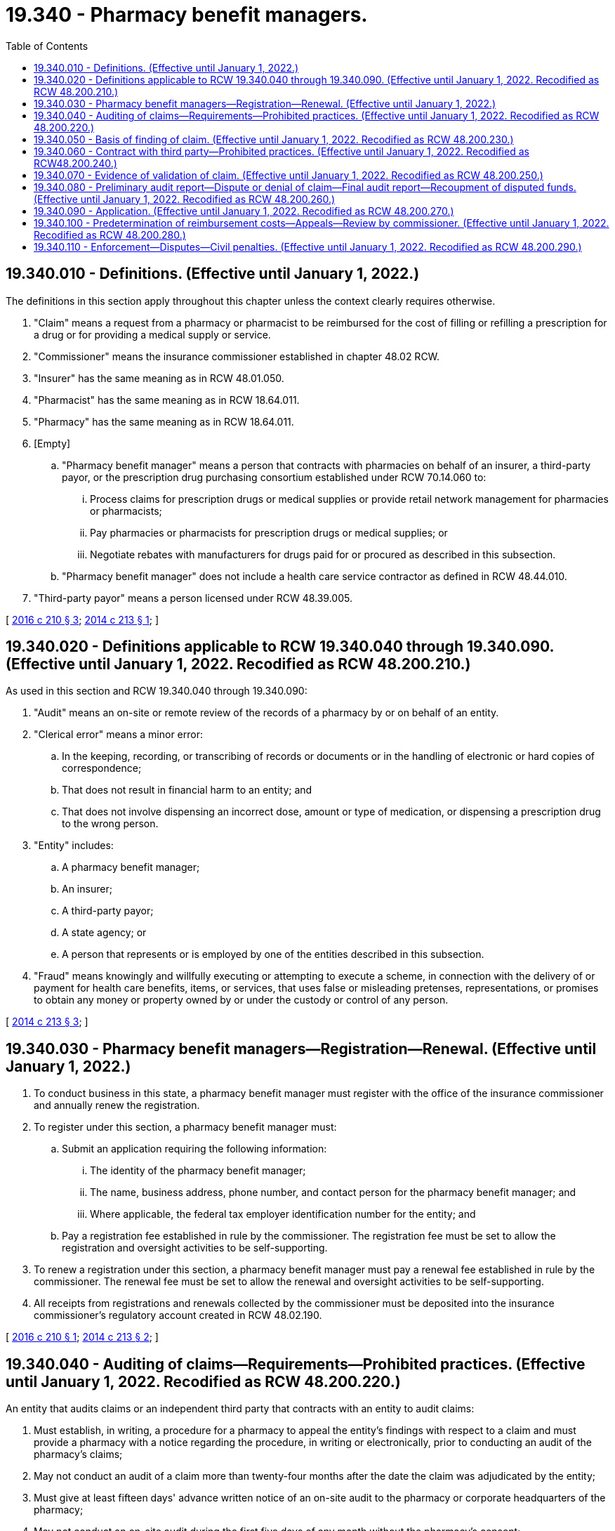 = 19.340 - Pharmacy benefit managers.
:toc:

== 19.340.010 - Definitions. (Effective until January 1, 2022.)
The definitions in this section apply throughout this chapter unless the context clearly requires otherwise.

. "Claim" means a request from a pharmacy or pharmacist to be reimbursed for the cost of filling or refilling a prescription for a drug or for providing a medical supply or service.

. "Commissioner" means the insurance commissioner established in chapter 48.02 RCW.

. "Insurer" has the same meaning as in RCW 48.01.050.

. "Pharmacist" has the same meaning as in RCW 18.64.011.

. "Pharmacy" has the same meaning as in RCW 18.64.011.

. [Empty]
.. "Pharmacy benefit manager" means a person that contracts with pharmacies on behalf of an insurer, a third-party payor, or the prescription drug purchasing consortium established under RCW 70.14.060 to:

... Process claims for prescription drugs or medical supplies or provide retail network management for pharmacies or pharmacists;

... Pay pharmacies or pharmacists for prescription drugs or medical supplies; or

... Negotiate rebates with manufacturers for drugs paid for or procured as described in this subsection.

.. "Pharmacy benefit manager" does not include a health care service contractor as defined in RCW 48.44.010.

. "Third-party payor" means a person licensed under RCW 48.39.005.

[ http://lawfilesext.leg.wa.gov/biennium/2015-16/Pdf/Bills/Session%20Laws/Senate/5857-S.SL.pdf?cite=2016%20c%20210%20§%203[2016 c 210 § 3]; http://lawfilesext.leg.wa.gov/biennium/2013-14/Pdf/Bills/Session%20Laws/Senate/6137-S.SL.pdf?cite=2014%20c%20213%20§%201[2014 c 213 § 1]; ]

== 19.340.020 - Definitions applicable to RCW  19.340.040 through  19.340.090. (Effective until January 1, 2022. Recodified as RCW  48.200.210.)
As used in this section and RCW 19.340.040 through 19.340.090:

. "Audit" means an on-site or remote review of the records of a pharmacy by or on behalf of an entity.

. "Clerical error" means a minor error:

.. In the keeping, recording, or transcribing of records or documents or in the handling of electronic or hard copies of correspondence;

.. That does not result in financial harm to an entity; and

.. That does not involve dispensing an incorrect dose, amount or type of medication, or dispensing a prescription drug to the wrong person.

. "Entity" includes:

.. A pharmacy benefit manager;

.. An insurer;

.. A third-party payor;

.. A state agency; or

.. A person that represents or is employed by one of the entities described in this subsection.

. "Fraud" means knowingly and willfully executing or attempting to execute a scheme, in connection with the delivery of or payment for health care benefits, items, or services, that uses false or misleading pretenses, representations, or promises to obtain any money or property owned by or under the custody or control of any person.

[ http://lawfilesext.leg.wa.gov/biennium/2013-14/Pdf/Bills/Session%20Laws/Senate/6137-S.SL.pdf?cite=2014%20c%20213%20§%203[2014 c 213 § 3]; ]

== 19.340.030 - Pharmacy benefit managers—Registration—Renewal. (Effective until January 1, 2022.)
. To conduct business in this state, a pharmacy benefit manager must register with the office of the insurance commissioner and annually renew the registration.

. To register under this section, a pharmacy benefit manager must:

.. Submit an application requiring the following information:

... The identity of the pharmacy benefit manager;

... The name, business address, phone number, and contact person for the pharmacy benefit manager; and

... Where applicable, the federal tax employer identification number for the entity; and

.. Pay a registration fee established in rule by the commissioner. The registration fee must be set to allow the registration and oversight activities to be self-supporting.

. To renew a registration under this section, a pharmacy benefit manager must pay a renewal fee established in rule by the commissioner. The renewal fee must be set to allow the renewal and oversight activities to be self-supporting.

. All receipts from registrations and renewals collected by the commissioner must be deposited into the insurance commissioner's regulatory account created in RCW 48.02.190.

[ http://lawfilesext.leg.wa.gov/biennium/2015-16/Pdf/Bills/Session%20Laws/Senate/5857-S.SL.pdf?cite=2016%20c%20210%20§%201[2016 c 210 § 1]; http://lawfilesext.leg.wa.gov/biennium/2013-14/Pdf/Bills/Session%20Laws/Senate/6137-S.SL.pdf?cite=2014%20c%20213%20§%202[2014 c 213 § 2]; ]

== 19.340.040 - Auditing of claims—Requirements—Prohibited practices. (Effective until January 1, 2022. Recodified as RCW  48.200.220.)
An entity that audits claims or an independent third party that contracts with an entity to audit claims:

. Must establish, in writing, a procedure for a pharmacy to appeal the entity's findings with respect to a claim and must provide a pharmacy with a notice regarding the procedure, in writing or electronically, prior to conducting an audit of the pharmacy's claims;

. May not conduct an audit of a claim more than twenty-four months after the date the claim was adjudicated by the entity;

. Must give at least fifteen days' advance written notice of an on-site audit to the pharmacy or corporate headquarters of the pharmacy;

. May not conduct an on-site audit during the first five days of any month without the pharmacy's consent;

. Must conduct the audit in consultation with a pharmacist who is licensed by this or another state if the audit involves clinical or professional judgment;

. May not conduct an on-site audit of more than two hundred fifty unique prescriptions of a pharmacy in any twelve-month period except in cases of alleged fraud;

. May not conduct more than one on-site audit of a pharmacy in any twelve-month period;

. Must audit each pharmacy under the same standards and parameters that the entity uses to audit other similarly situated pharmacies;

. Must pay any outstanding claims of a pharmacy no more than forty-five days after the earlier of the date all appeals are concluded or the date a final report is issued under RCW 19.340.080(3);

. May not include dispensing fees or interest in the amount of any overpayment assessed on a claim unless the overpaid claim was for a prescription that was not filled correctly;

. May not recoup costs associated with:

.. Clerical errors; or

.. Other errors that do not result in financial harm to the entity or a consumer; and

. May not charge a pharmacy for a denied or disputed claim until the audit and the appeals procedure established under subsection (1) of this section are final.

[ http://lawfilesext.leg.wa.gov/biennium/2013-14/Pdf/Bills/Session%20Laws/Senate/6137-S.SL.pdf?cite=2014%20c%20213%20§%204[2014 c 213 § 4]; ]

== 19.340.050 - Basis of finding of claim. (Effective until January 1, 2022. Recodified as RCW  48.200.230.)
An entity's finding that a claim was incorrectly presented or paid must be based on identified transactions and not based on probability sampling, extrapolation, or other means that project an error using the number of patients served who have a similar diagnosis or the number of similar prescriptions or refills for similar drugs.

[ http://lawfilesext.leg.wa.gov/biennium/2013-14/Pdf/Bills/Session%20Laws/Senate/6137-S.SL.pdf?cite=2014%20c%20213%20§%205[2014 c 213 § 5]; ]

== 19.340.060 - Contract with third party—Prohibited practices. (Effective until January 1, 2022. Recodified as RCW48.200.240.)
An entity that contracts with an independent third party to conduct audits may not:

. Agree to compensate the independent third party based on a percentage of the amount of overpayments recovered; or

. Disclose information obtained during an audit except to the contracting entity, the pharmacy subject to the audit, or the holder of the policy or certificate of insurance that paid the claim.

[ http://lawfilesext.leg.wa.gov/biennium/2013-14/Pdf/Bills/Session%20Laws/Senate/6137-S.SL.pdf?cite=2014%20c%20213%20§%206[2014 c 213 § 6]; ]

== 19.340.070 - Evidence of validation of claim. (Effective until January 1, 2022. Recodified as RCW  48.200.250.)
For purposes of RCW 19.340.020 and 19.340.040 through 19.340.090, an entity, or an independent third party that contracts with an entity to conduct audits, must allow as evidence of validation of a claim:

. An electronic or physical copy of a valid prescription if the prescribed drug was, within fourteen days of the dispensing date:

.. Picked up by the patient or the patient's designee;

.. Delivered by the pharmacy to the patient; or

.. Sent by the pharmacy to the patient using the United States postal service or other common carrier;

. Point of sale electronic register data showing purchase of the prescribed drug, medical supply, or service by the patient or the patient's designee; or

. Electronic records, including electronic beneficiary signature logs, electronically scanned and stored patient records maintained at or accessible to the audited pharmacy's central operations, and any other reasonably clear and accurate electronic documentation that corresponds to a claim.

[ http://lawfilesext.leg.wa.gov/biennium/2013-14/Pdf/Bills/Session%20Laws/Senate/6137-S.SL.pdf?cite=2014%20c%20213%20§%207[2014 c 213 § 7]; ]

== 19.340.080 - Preliminary audit report—Dispute or denial of claim—Final audit report—Recoupment of disputed funds. (Effective until January 1, 2022. Recodified as RCW  48.200.260.)
. [Empty]
.. After conducting an audit, an entity must provide the pharmacy that is the subject of the audit with a preliminary report of the audit. The preliminary report must be received by the pharmacy no later than forty-five days after the date on which the audit was completed and must be sent:

... By mail or common carrier with a return receipt requested; or

... Electronically with electronic receipt confirmation.

.. An entity shall provide a pharmacy receiving a preliminary report under this subsection no fewer than forty-five days after receiving the report to contest the report or any findings in the report in accordance with the appeals procedure established under RCW 19.340.040(1) and to provide additional documentation in support of the claim. The entity shall consider a reasonable request for an extension of time to submit documentation to contest the report or any findings in the report.

. If an audit results in the dispute or denial of a claim, the entity conducting the audit shall allow the pharmacy to resubmit the claim using any commercially reasonable method, including facsimile, mail, or electronic mail.

. An entity must provide a pharmacy that is the subject of an audit with a final report of the audit no later than sixty days after the later of the date the preliminary report was received or the date the pharmacy contested the report using the appeals procedure established under RCW 19.340.040(1). The final report must include a final accounting of all moneys to be recovered by the entity.

. Recoupment of disputed funds from a pharmacy by an entity or repayment of funds to an entity by a pharmacy, unless otherwise agreed to by the entity and the pharmacy, shall occur after the audit and the appeals procedure established under RCW 19.340.040(1) are final. If the identified discrepancy for an individual audit exceeds forty thousand dollars, any future payments to the pharmacy may be withheld by the entity until the audit and the appeals procedure established under RCW 19.340.040(1) are final.

[ http://lawfilesext.leg.wa.gov/biennium/2013-14/Pdf/Bills/Session%20Laws/Senate/6137-S.SL.pdf?cite=2014%20c%20213%20§%208[2014 c 213 § 8]; ]

== 19.340.090 - Application. (Effective until January 1, 2022. Recodified as RCW  48.200.270.)
RCW 19.340.020 and 19.340.040 through 19.340.090 do not:

. Preclude an entity from instituting an action for fraud against a pharmacy;

. Apply to an audit of pharmacy records when fraud or other intentional and willful misrepresentation is indicated by physical review, review of claims data or statements, or other investigative methods; or

. Apply to a state agency that is conducting audits or a person that has contracted with a state agency to conduct audits of pharmacy records for prescription drugs paid for by the state medical assistance program.

[ http://lawfilesext.leg.wa.gov/biennium/2013-14/Pdf/Bills/Session%20Laws/Senate/6137-S.SL.pdf?cite=2014%20c%20213%20§%209[2014 c 213 § 9]; ]

== 19.340.100 - Predetermination of reimbursement costs—Appeals—Review by commissioner. (Effective until January 1, 2022. Recodified as RCW  48.200.280.)
. As used in this section:

.. "List" means the list of drugs for which predetermined reimbursement costs have been established, such as a maximum allowable cost or maximum allowable cost list or any other benchmark prices utilized by the pharmacy benefit manager and must include the basis of the methodology and sources utilized to determine multisource generic drug reimbursement amounts.

.. "Multiple source drug" means a therapeutically equivalent drug that is available from at least two manufacturers.

.. "Multisource generic drug" means any covered outpatient prescription drug for which there is at least one other drug product that is rated as therapeutically equivalent under the food and drug administration's most recent publication of "Approved Drug Products with Therapeutic Equivalence Evaluations;" is pharmaceutically equivalent or bioequivalent, as determined by the food and drug administration; and is sold or marketed in the state during the period.

.. "Network pharmacy" means a retail drug outlet licensed as a pharmacy under RCW 18.64.043 that contracts with a pharmacy benefit manager.

.. "Therapeutically equivalent" has the same meaning as in RCW 69.41.110.

. A pharmacy benefit manager:

.. May not place a drug on a list unless there are at least two therapeutically equivalent multiple source drugs, or at least one generic drug available from only one manufacturer, generally available for purchase by network pharmacies from national or regional wholesalers;

.. Shall ensure that all drugs on a list are readily available for purchase by pharmacies in this state from national or regional wholesalers that serve pharmacies in Washington;

.. Shall ensure that all drugs on a list are not obsolete;

.. Shall make available to each network pharmacy at the beginning of the term of a contract, and upon renewal of a contract, the sources utilized to determine the predetermined reimbursement costs for multisource generic drugs of the pharmacy benefit manager;

.. Shall make a list available to a network pharmacy upon request in a format that is readily accessible to and usable by the network pharmacy;

.. Shall update each list maintained by the pharmacy benefit manager every seven business days and make the updated lists, including all changes in the price of drugs, available to network pharmacies in a readily accessible and usable format;

.. Shall ensure that dispensing fees are not included in the calculation of the predetermined reimbursement costs for multisource generic drugs.

. A pharmacy benefit manager must establish a process by which a network pharmacy may appeal its reimbursement for a drug subject to predetermined reimbursement costs for multisource generic drugs. A network pharmacy may appeal a predetermined reimbursement cost for a multisource generic drug if the reimbursement for the drug is less than the net amount that the network pharmacy paid to the supplier of the drug. An appeal requested under this section must be completed within thirty calendar days of the pharmacy submitting the appeal. If after thirty days the network pharmacy has not received the decision on the appeal from the pharmacy benefit manager, then the appeal is considered denied.

The pharmacy benefit manager shall uphold the appeal of a pharmacy with fewer than fifteen retail outlets, within the state of Washington, under its corporate umbrella if the pharmacy or pharmacist can demonstrate that it is unable to purchase a therapeutically equivalent interchangeable product from a supplier doing business in Washington at the pharmacy benefit manager's list price.

. A pharmacy benefit manager must provide as part of the appeals process established under subsection (3) of this section:

.. A telephone number at which a network pharmacy may contact the pharmacy benefit manager and speak with an individual who is responsible for processing appeals; and

.. If the appeal is denied, the reason for the denial and the national drug code of a drug that has been purchased by other network pharmacies located in Washington at a price that is equal to or less than the predetermined reimbursement cost for the multisource generic drug. A pharmacy with fifteen or more retail outlets, within the state of Washington, under its corporate umbrella may submit information to the commissioner about an appeal under subsection (3) of this section for purposes of information collection and analysis.

. [Empty]
.. If an appeal is upheld under this section, the pharmacy benefit manager shall make a reasonable adjustment on a date no later than one day after the date of determination.

.. If the request for an adjustment has come from a critical access pharmacy, as defined by the state health care authority by rule for purposes related to the prescription drug purchasing consortium established under RCW 70.14.060, the adjustment approved under (a) of this subsection shall apply only to critical access pharmacies.

. Beginning July 1, 2017, if a network pharmacy appeal to the pharmacy benefit manager is denied, or if the network pharmacy is unsatisfied with the outcome of the appeal, the pharmacy or pharmacist may dispute the decision and request review by the commissioner within thirty calendar days of receiving the decision.

.. All relevant information from the parties may be presented to the commissioner, and the commissioner may enter an order directing the pharmacy benefit manager to make an adjustment to the disputed claim, deny the pharmacy appeal, or take other actions deemed fair and equitable. An appeal requested under this section must be completed within thirty calendar days of the request.

.. Upon resolution of the dispute, the commissioner shall provide a copy of the decision to both parties within seven calendar days.

.. The commissioner may authorize the office of administrative hearings, as provided in chapter 34.12 RCW, to conduct appeals under this subsection (6).

.. A pharmacy benefit manager may not retaliate against a pharmacy for pursuing an appeal under this subsection (6).

.. This subsection (6) applies only to a pharmacy with fewer than fifteen retail outlets, within the state of Washington, under its corporate umbrella.

. This section does not apply to the state medical assistance program.

. A pharmacy benefit manager shall comply with any requests for information from the commissioner for purposes of the study of the pharmacy chain of supply conducted under section 7, chapter 210, Laws of 2016.

[ http://lawfilesext.leg.wa.gov/biennium/2015-16/Pdf/Bills/Session%20Laws/Senate/5857-S.SL.pdf?cite=2016%20c%20210%20§%204[2016 c 210 § 4]; http://lawfilesext.leg.wa.gov/biennium/2013-14/Pdf/Bills/Session%20Laws/Senate/6137-S.SL.pdf?cite=2014%20c%20213%20§%2010[2014 c 213 § 10]; ]

== 19.340.110 - Enforcement—Disputes—Civil penalties. (Effective until January 1, 2022. Recodified as RCW  48.200.290.)
. The commissioner shall have enforcement authority over this chapter and shall have authority to render a binding decision in any dispute between a pharmacy benefit manager, or third-party administrator of prescription drug benefits, and a pharmacy arising out of an appeal under RCW 19.340.100(6) regarding drug pricing and reimbursement.

. Any person, corporation, third-party administrator of prescription drug benefits, pharmacy benefit manager, or business entity which violates any provision of this chapter shall be subject to a civil penalty in the amount of one thousand dollars for each act in violation of this chapter or, if the violation was knowing and willful, a civil penalty of five thousand dollars for each violation of this chapter.

[ http://lawfilesext.leg.wa.gov/biennium/2015-16/Pdf/Bills/Session%20Laws/Senate/5857-S.SL.pdf?cite=2016%20c%20210%20§%202[2016 c 210 § 2]; ]

